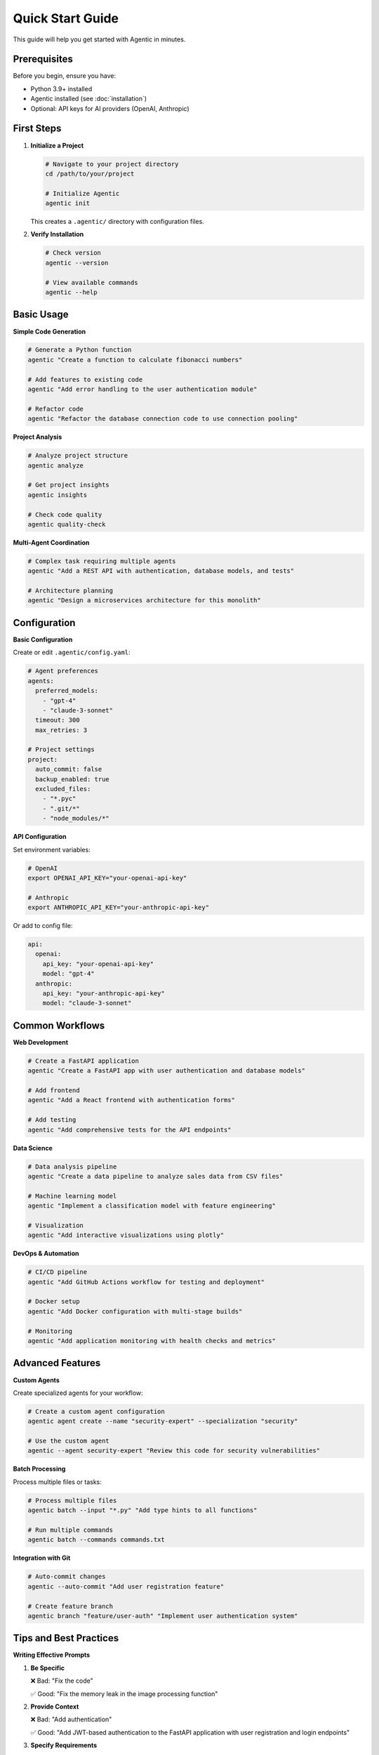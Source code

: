Quick Start Guide
==================

This guide will help you get started with Agentic in minutes.

Prerequisites
-------------

Before you begin, ensure you have:

* Python 3.9+ installed
* Agentic installed (see :doc:`installation`)
* Optional: API keys for AI providers (OpenAI, Anthropic)

First Steps
-----------

1. **Initialize a Project**

   .. code-block:: bash

      # Navigate to your project directory
      cd /path/to/your/project

      # Initialize Agentic
      agentic init

   This creates a ``.agentic/`` directory with configuration files.

2. **Verify Installation**

   .. code-block:: bash

      # Check version
      agentic --version

      # View available commands
      agentic --help

Basic Usage
-----------

**Simple Code Generation**

.. code-block:: bash

   # Generate a Python function
   agentic "Create a function to calculate fibonacci numbers"

   # Add features to existing code  
   agentic "Add error handling to the user authentication module"

   # Refactor code
   agentic "Refactor the database connection code to use connection pooling"

**Project Analysis**

.. code-block:: bash

   # Analyze project structure
   agentic analyze

   # Get project insights
   agentic insights

   # Check code quality
   agentic quality-check

**Multi-Agent Coordination**

.. code-block:: bash

   # Complex task requiring multiple agents
   agentic "Add a REST API with authentication, database models, and tests"

   # Architecture planning
   agentic "Design a microservices architecture for this monolith"

Configuration
-------------

**Basic Configuration**

Create or edit ``.agentic/config.yaml``:

.. code-block:: yaml

   # Agent preferences
   agents:
     preferred_models:
       - "gpt-4"
       - "claude-3-sonnet"
     timeout: 300
     max_retries: 3

   # Project settings
   project:
     auto_commit: false
     backup_enabled: true
     excluded_files:
       - "*.pyc"
       - ".git/*"
       - "node_modules/*"

**API Configuration**

Set environment variables:

.. code-block:: bash

   # OpenAI
   export OPENAI_API_KEY="your-openai-api-key"

   # Anthropic
   export ANTHROPIC_API_KEY="your-anthropic-api-key"

Or add to config file:

.. code-block:: yaml

   api:
     openai:
       api_key: "your-openai-api-key"
       model: "gpt-4"
     anthropic:
       api_key: "your-anthropic-api-key"
       model: "claude-3-sonnet"

Common Workflows
----------------

**Web Development**

.. code-block:: bash

   # Create a FastAPI application
   agentic "Create a FastAPI app with user authentication and database models"

   # Add frontend
   agentic "Add a React frontend with authentication forms"

   # Add testing
   agentic "Add comprehensive tests for the API endpoints"

**Data Science**

.. code-block:: bash

   # Data analysis pipeline
   agentic "Create a data pipeline to analyze sales data from CSV files"

   # Machine learning model
   agentic "Implement a classification model with feature engineering"

   # Visualization
   agentic "Add interactive visualizations using plotly"

**DevOps & Automation**

.. code-block:: bash

   # CI/CD pipeline
   agentic "Add GitHub Actions workflow for testing and deployment"

   # Docker setup
   agentic "Add Docker configuration with multi-stage builds"

   # Monitoring
   agentic "Add application monitoring with health checks and metrics"

Advanced Features
-----------------

**Custom Agents**

Create specialized agents for your workflow:

.. code-block:: bash

   # Create a custom agent configuration
   agentic agent create --name "security-expert" --specialization "security"

   # Use the custom agent
   agentic --agent security-expert "Review this code for security vulnerabilities"

**Batch Processing**

Process multiple files or tasks:

.. code-block:: bash

   # Process multiple files
   agentic batch --input "*.py" "Add type hints to all functions"

   # Run multiple commands
   agentic batch --commands commands.txt

**Integration with Git**

.. code-block:: bash

   # Auto-commit changes
   agentic --auto-commit "Add user registration feature"

   # Create feature branch
   agentic branch "feature/user-auth" "Implement user authentication system"

Tips and Best Practices
------------------------

**Writing Effective Prompts**

1. **Be Specific**
   
   ❌ Bad: "Fix the code"
   
   ✅ Good: "Fix the memory leak in the image processing function"

2. **Provide Context**
   
   ❌ Bad: "Add authentication"
   
   ✅ Good: "Add JWT-based authentication to the FastAPI application with user registration and login endpoints"

3. **Specify Requirements**
   
   ❌ Bad: "Add tests"
   
   ✅ Good: "Add pytest tests with >90% coverage for the user service module"

**Project Organization**

1. **Use .agentic/ignore**
   
   .. code-block:: text
   
      # Add files to ignore
      *.log
      .env
      __pycache__/
      .pytest_cache/

2. **Configure File Patterns**
   
   .. code-block:: yaml
   
      project:
        include_patterns:
          - "*.py"
          - "*.js"
          - "*.md"
        exclude_patterns:
          - "*/migrations/*"
          - "*/vendor/*"

**Performance Optimization**

1. **Use Focused Commands**
   
   .. code-block:: bash
   
      # Target specific files
      agentic --files "src/auth.py" "Add rate limiting"
   
      # Limit scope
      agentic --scope "tests/" "Update all test fixtures"

2. **Enable Caching**
   
   .. code-block:: yaml
   
      cache:
        enabled: true
        ttl: 3600  # 1 hour

Troubleshooting
---------------

**Common Issues**

1. **API Rate Limits**
   
   .. code-block:: bash
   
      # Add delays between requests
      agentic --delay 2 "Large refactoring task"

2. **Large Projects**
   
   .. code-block:: bash
   
      # Process in chunks
      agentic --chunk-size 10 "Update all modules"

3. **Permission Issues**
   
   .. code-block:: bash
   
      # Run with appropriate permissions
      sudo agentic "Modify system configuration files"

**Getting Help**

* Use ``agentic --help`` for command help
* Check logs: ``~/.agentic/logs/``
* Enable debug mode: ``agentic --debug``
* Join our community: https://discord.gg/agentic

Examples
--------

**Example 1: Building a Blog API**

.. code-block:: bash

   # Initialize project
   mkdir blog-api && cd blog-api
   agentic init

   # Create the API structure
   agentic "Create a FastAPI blog application with:
   - Post model with title, content, author, created_at
   - CRUD endpoints for posts
   - SQLAlchemy database integration
   - Pydantic schemas for validation
   - Basic error handling"

   # Add authentication
   agentic "Add JWT authentication with:
   - User model and registration
   - Login endpoint
   - Protected routes for post creation
   - Token validation middleware"

   # Add tests
   agentic "Add comprehensive pytest tests with:
   - Test fixtures for database and auth
   - Unit tests for all endpoints
   - Integration tests for user flows
   - >90% code coverage"

**Example 2: Data Analysis Pipeline**

.. code-block:: bash

   # Create analysis project
   mkdir sales-analysis && cd sales-analysis
   agentic init

   # Build the pipeline
   agentic "Create a sales data analysis pipeline with:
   - CSV data ingestion with pandas
   - Data cleaning and validation
   - Statistical analysis and trends
   - Interactive visualizations with plotly
   - Export functionality to PDF reports"

   # Add automation
   agentic "Add automated reporting with:
   - Scheduled data processing
   - Email notifications for reports
   - Error handling and logging
   - Configuration management"

Next Steps
----------

Now that you're familiar with the basics:

1. Read the :doc:`cli` reference for detailed command documentation
2. Explore :doc:`api` for programmatic usage
3. Check out :doc:`architecture` to understand how Agentic works
4. See example projects in our `GitHub repository <https://github.com/agentic-ai/agentic/tree/main/examples>`_

Happy coding with Agentic! 🚀 